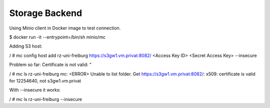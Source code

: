 Storage Backend
---------------

Using Minio client in Docker image to test connection.

$ docker run -it --entrypoint=/bin/sh minio/mc

Adding S3 host:

/ # mc config host add rz-uni-freiburg https://s3gw1.vm.privat:8082/ <Access Key ID> <Secret Access Key> --insecure

Problem so far: Certificate is not valid: "

/ # mc ls rz-uni-freiburg
mc: <ERROR> Unable to list folder. Get https://s3gw1.vm.privat:8082/: x509: certificate is valid for 12254640, not s3gw1.vm.privat

With --insecure it works:

/ # mc ls rz-uni-freiburg --insecure
